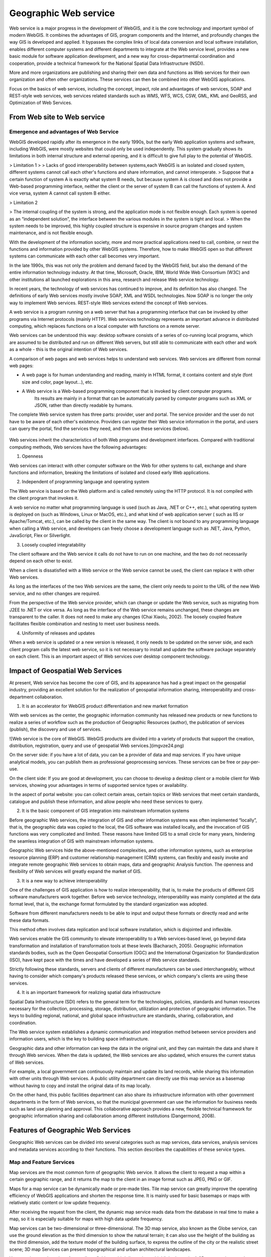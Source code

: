 .. Author: Bu Kun
.. Title: Principle of Geographic Web Service

==========================================
Geographic Web service
==========================================


Web service is a major progress in the development of WebGIS, and it is the core technology and important symbol of modern WebGIS. It combines the advantages of GIS, program components and the Internet, and profoundly changes the way GIS is developed and applied. It bypasses the complex links of local data conversion and local software installation, enables different computer systems and different departments to integrate at the Web service level, provides a new basic module for software application development, and a new way for cross-departmental coordination and cooperation, provide a technical framework for the National Spatial Data Infrastructure (NSDI).

More and more organizations are publishing and sharing their own data and functions as Web services for their own organization and often other organizations. These services can then be combined into other WebGIS applications.

Focus on the basics of web services, including the concept, impact, role and advantages of web services, SOAP and REST-style web services, web services related standards such as WMS, WFS, WCS, CSW, GML, KML and GeoRSS, and Optimization of Web Services.

From Web site to Web service
=============================================


Emergence and advantages of Web Service
-------------------------------------------------------------------

WebGIS developed rapidly after its emergence in the early 1990s, but the early Web application systems and software, including WebGIS, were mostly websites that could only be used independently. This system gradually shows its limitations in both internal structure and external opening, and it is difficult to give full play to the potential of WebGIS.

> Limitation 1
>
> Lacks of good interoperability between systems,each WebGIS is an isolated and closed system, different systems cannot call each other's functions and share information, and cannot interoperate.
> Suppose that a certain function of system A is exactly what system B needs, but because system A is closed and does not provide a Web-based programming interface,
neither the client or the server of system B can call the functions of system A. And vice versa, system A cannot call system B either.

> Limitation 2

> The internal coupling of the system is strong, and the application mode is not flexible enough. Each system is opened as an “independent solution”, the interface between the various modules in the system is tight and local.
> When the system needs to be improved, this highly coupled structure is expensive in source program changes and system maintenance, and is not flexible enough.

With the development of the information society, more and more practical applications need to call, combine, or nest the functions and information provided by other WebGIS systems. Therefore, how to make WebGIS open so that different systems can communicate with each other call becomes very important. 

In the late 1990s, this was not only the problem and demand faced by the WebGIS field, but also the demand of the entire information technology industry. At that time, Microsoft, Oracle, IBM, World Wide Web Consortium (W3C) and other institutions all launched explorations in this area, research and release Web service technology.

In recent years, the technology of web services has continued to improve, and its definition has also changed. The definitions of early Web services mostly involve SOAP, XML and WSDL technologies. Now SOAP is no longer the only way to implement Web services. REST-style Web services extend the concept of Web services.

A web service is a program running on a web server that has a programming interface that can be invoked by other programs via Internet protocols (mainly HTTP). Web services technology represents an important advance in distributed computing, which replaces functions on a local computer with functions on a remote server.

Web services can be understood this way: desktop software consists of a series of co-running local programs, which are assumed to be distributed and run on different Web servers, but still able to communicate with each other and work as a whole - this is the original intention of Web services.

A comparison of web pages and web services helps to understand web services. Web services are different from normal web pages:

- A web page is for human understanding and reading, mainly in HTML format, it contains content and style (font size and color, page layout...), etc.
 
- A Web service is a Web-based programming component that is invoked by client computer programs.
    Its results are mainly in a format that can be automatically parsed by computer programs such as XML or JSON, rather than directly readable by humans.

The complete Web service system has three parts: provider, user and portal. The service provider and the user do not have to be aware of each other's existence. 
Providers can register their Web service information in the portal, and users can query the portal, find the services they need, and then use these services (below).


.. figure:: imgvze23.png

Web services inherit the characteristics of both Web programs and development interfaces. Compared with traditional computing methods, Web services have the following advantages:

(1) Openness

Web services can interact with other computer software on the Web for other systems to call, exchange and share functions and information, breaking the limitations of isolated and closed early Web applications.

(2) Independent of programming language and operating system

The Web service is based on the Web platform and is called remotely using the HTTP protocol. It is not compiled with the client program that invokes it. 

A web service no matter what programming language is used (such as Java, .NET or C++, etc.), what operating system is deployed on (such as Windows, Linux or MacOS, etc.), and what kind of web application server ( such as IIS or Apache/Tomcat, etc.), can be called by the client in the same way. 
The client is not bound to any programming language when calling a Web service, and developers can freely choose a development language such as .NET, Java, Python, JavaScript, Flex or Silverlight.

(3) Loosely coupled integratability

The client software and the Web service it calls do not have to run on one machine, and the two do not necessarily depend on each other to exist.

When a client is dissatisfied with a Web service or the Web service cannot be used, the client can replace it with other Web services. 

As long as the interfaces of the two Web services are the same, the client only needs to point to the URL of the new Web service, and no other changes are required. 

From the perspective of the Web service provider, which can change or update the Web service, such as migrating from J2EE to .NET or vice versa. As long as the interface of the Web service remains unchanged, these changes are transparent to the caller. It does not need to make any changes (Chai Xiaolu, 2002). The loosely coupled feature facilitates flexible combination and nesting to meet user business needs.

(4) Uniformity of releases and updates

When a web service is updated or a new version is released, it only needs to be updated on the server side, and each client program calls the latest web service, so it is not necessary to install and update the software package separately on each client. This is an important aspect of Web services over desktop component technology.

Impact of Geospatial Web Services
==========================================================================


At present, Web service has become the core of GIS, and its appearance has had a great impact on the geospatial industry, providing an excellent solution for the realization of geospatial information sharing, interoperability and cross-department collaboration.

(1) It is an accelerator for WebGIS product differentiation and new market formation

With web services as the center, the geographic information community has released new products or new functions to realize a series of workflow such as the production of Geographic Resources (author), the publication of services (publish), the discovery and use of services.

![Web service is the core of WebGIS. WebGIS products are divided into a variety of products that support the creation, distribution, registration, query and use of geospatial Web services.](imgvze24.png)

On the server side: if you have a lot of data, you can be a provider of data and map services. If you have unique analytical models, you can publish them as professional geoprocessing services. These services can be free or pay-per-use.

On the client side: If you are good at development, you can choose to develop a desktop client or a mobile client for Web services, showing your advantages in terms of supported service types or availability.
 
In the aspect of portal website: you can collect certain areas, certain topics or Web services that meet certain standards, catalogue and publish these information, and allow people who need these services to query.

(2) It is the basic component of GIS integration into mainstream information systems

Before geographic Web services, the integration of GIS and other information systems was often implemented “locally”, that is, the geographic data was copied to the local, the GIS software was installed locally, and the invocation of GIS functions was very complicated and limited. These reasons have limited GIS to a small circle for many years, hindering the seamless integration of GIS with mainstream information systems. 

Geographic Web services hide the above-mentioned complexities, and other information systems, such as enterprise resource planning (ERP) and customer relationship management (CRM) systems, can flexibly and easily invoke and integrate remote geographic Web services to obtain maps, data and geographic Analysis function. The openness and flexibility of Web services will greatly expand the market of GIS.

(3) It is a new way to achieve interoperability

One of the challenges of GIS application is how to realize interoperability, that is, to make the products of different GIS software manufacturers work together.
Before web service technology, interoperability was mainly completed at the data format level, that is, the exchange format formulated by the standard organization was adopted.

Software from different manufacturers needs to be able to input and output these formats or directly read and write these data formats.

This method often involves data replication and local software installation, which is disjointed and inflexible.

Web services enable the GIS community to elevate interoperability to a Web services-based level, go beyond data transformation and installation of transformation tools at these levels (Bacharach, 2005). Geographic information standards bodies, such as the Open Geospatial Consortium (OGC) and the International Organization for Standardization (ISO), have kept pace with the times and have developed a series of Web service standards. 

Strictly following these standards, servers and clients of different manufacturers can be used interchangeably, without having to consider which company's products released these services, or which company's clients are using these services.

(4) It is an important framework for realizing spatial data infrastructure

Spatial Data Infrastructure (SDI) refers to the general term for the technologies, policies, standards and human resources necessary for the collection, processing, storage, distribution, utilization and protection of geographic information. 
The keys to building regional, national, and global space infrastructure are standards, sharing, collaboration, and coordination.

The Web service system establishes a dynamic communication and integration method between service providers and information users, which is the key to building space infrastructure. 

Geographic data and other information can keep the data in the original unit, and they can maintain the data and share it through Web services. When the data is updated, the Web services are also updated, which ensures the current status of Web services. 

For example, a local government can continuously maintain and update its land records, while sharing this information with other units through Web services. 
A public utility department can directly use this map service as a basemap without having to copy and install the original data of its map locally. 

On the other hand, this public facilities department can also share its infrastructure information with other government departments in the form of Web services, so that the municipal government can use the information for business needs such as land use planning and approval. This collaborative approach provides a new, flexible technical framework for geographic information sharing and collaboration among different institutions (Dangermond, 2008).

Features of Geographic Web Services
================================================

Geographic Web services can be divided into several categories such as map services, data services, analysis services and metadata services according to their functions. This section describes the capabilities of these service types.

Map and Feature Services
-------------------------------------------------------

Map services are the most common form of geographic Web service. It allows the client to request a map within a certain geographic range, and it returns the map to the client in an image format such as JPEG, PNG or GIF.

Maps for a map service can be dynamically made or pre-made tiles. Tile map service can greatly improve the operating efficiency of WebGIS applications and shorten the response time. It is mainly used for basic basemaps or maps with relatively static content or low update frequency.

After receiving the request from the client, the dynamic map service reads data from the database in real time to make a map, so it is especially suitable for maps with high data update frequency. 

Map services can be two-dimensional or three-dimensional. The 3D map service, also known as the Globe service, can use the ground elevation as the third dimension to show the natural terrain; it can also use the height of the building as the third dimension, add the texture model of the building surface, to express the outline of the city or the realistic street scene; 3D map Services can present topographical and urban architectural landscapes.

You can also use the value of an attribute field as a third dimension to highlight the topic. A 3D map service can also use the value of an attribute as a third dimension, highlighting the subject expressed by that attribute.

The 3D map service needs to be displayed in the 3D client, and the user can perform operations such as zooming and rotating. 

In addition to cartography, map services can often support functions such as attribute query, spatial query, and dynamic projection transformation.

Feature service allows the web client to read and write vector geographic data in the server-side geographic database, and can add, edit and delete geographic features and their coordinates in the database.

As shown in the figure, citizens can mark on the map website to indicate when and where they have found endangered birds and provide relevant information. This information is stored in the server-side geographic database to facilitate government departments to delimit ecological reserves.

Feature services allow designers to quickly sketch designs on digital maps and share their plans at the same time, allowing other colleagues to revise them, effectively supporting collaborative geographic design. Feature services also make it easier for the public to mark on web maps and share what they see and hear,

Promote public participation in the development of geographic information systems (PPGIS) and spontaneous geographic information.

The search service can index the content of GIS resources (for example, a data layer or the entire enterprise geodatabase), and allow Web users to search for the GIS resources they need by querying keywords and other methods.

The search service is different from the metadata catalog service that will be introduced later in this section. Although both can support the search and discovery of GIS resources, the former indexes the geographic data itself, especially the attribute table, while the metadata catalog service relies on the Metadata for geographic data.

Image services mainly provide raster data (such as remote sensing imagery and digital elevation) through Web services. It supports extraction, download and map making of raster data. 

For example, MapServer allows remote sensing departments to publish a large number of acquired images as image services without preprocessing, and can perform rapid real-time processing, including splicing, enhancing and deriving a variety of image products for Web clients to browse and download.

Analysis service
------------------------------------------------

Geocoding Services: Geocoding is the process of converting street addresses into geographic coordinates. 

Reverse geocoding is a process of converting geographic coordinates into corresponding addresses. A geocoding service is to publish a geocoding or reverse geocoding function in the form of a web. 

Currently, there are many free geocoding services available online, such as those provided by ArcGIS Online, Google, Microsoft, and others. In some cases, such as where address data in free systems such as Google is outdated or you want to be able to match by address aliases known to locals, you can create your own geocoding service using products such as ArcGIS Sever.

Network analysis service: Geographical network here refers to the transportation network such as streets and highways, the pipeline network organized by underground pipelines, pipeline joints, valve switches, etc.

The web analytics service can provide the following functions:

1. Calculate the best path: Given a starting point and ending point, calculate the shortest or fastest path from the starting point to the ending point, or given multiple stops, calculate the shortest or fastest path that can travel through them. Routing services should take into account speed limits and turning rules, as well as factors such as traffic congestion, wait times at traffic lights, and road closures (due to construction or accidents).

2. Calculate the service area: Calculate the blocks that can be reached from a certain point or points within a certain driving time. Service area analysis can help users assess the coverage or accessibility of a location, for example, it can help city planners choose the best fire station location so that it can cover a specified area in minutes, or help retailers choose the best location. the best store address so that it can serve more potential customers.

3. Find the nearest facility: Find the facility that is closest to a point or with the least driving time. This is commonly used in location-based services (LBS), such as finding the nearest restaurant or post office to a cell phone user.

4. Geometric service: It can perform geometric transformation, buffer calculation, cartographic synthesis (element simplification), merging and cutting of geographic elements, calculation of area and length, and coordinate projection transformation.

5. Geoprocessing services: Geoprocessing services can publish a variety of user-created functions and analytical models as Web services. 

Geoprocessing services can perform functions ranging from simple buffer analysis and polygon overlay analysis to complex regression analysis and image classification, from local community planning to global climate change analysis, from modeling the past to predicting the future.

Metadata Directory Service
---------------------------------------

Metadata is data about data that can describe GIS data and services. 

Metadata catalog services can be used to publish and search metadata, facilitating the sharing of geographic information and services. 

For example, a provider can publish metadata about their data and services, and a user can query this metadata service to find data and services that meet their needs.

Interface types for web services
=====================================================

This section describes the two main interface types for web services, SOAP-style web services and REST-style web services, which are also known as SOAP API and REST API. 

It should be emphasized that Web services are not limited to these two types. Those Web programs that transmit formatted data through HTTP should be considered as Web services.

SOAP-style web services
--------------------------------------------

The original name of SOAP is Simple Object Access Protocol, which uses an encapsulated XML for information exchange. 
In 2003, it was adopted by the World Wide Web Consortium as a Recommended Standard. The full name "Simple Object Access Protocol" was thought to be misleading, so the World Wide Web Consortium gave up the full name in 2007, and now people just use the acronym SOAP. 

SOAP-style Web services use HTTP Post and SOAP-encapsulated XML to send requests and deliver results between client and server.


.. figure:: imgvze28.png

	SOAP-based Web services rely on HTTP Post and SOAP encapsulated XML to send requests and pass results between the client and the server


SOAP-based Web services encapsulate the XML message body in another XML document. This "XML-in-XML" format is inconvenient for people to manually create SOAP requests and parse SOAP results, so it is difficult to invoke SOAP services. Of course, there are tools to simplify the invocation of SOAP services. SOAP-based Web services generally have WSDL (Web Service Description Language), that is, Web Service Description Language. 

It describes the specific programming interface provided by a Web service in XML format, which is convenient for developers to understand and use this Web service.

REST-style Web Services
------------------------------------------------

REST (representational state transfer) is an architectural style proposed by Roy Fielding in his doctoral dissertation in 2000. Roy Fielding has participated in the formulation of the HTTP specification. He believes that SOAP does not make full use of the advantages of HTTP. The REST-style architecture he proposed can give full play to the advantages of HTTP, reduce the complexity of development, and improve the scalability of the system (Richardson and Ruby, 2007). 

When REST was first proposed, it did not get much attention. Its concepts and principles are relatively abstract, and different people have different interpretations. It has not been fully followed or implemented in practical applications. 

REST-style web services send data over HTTP, and the information sent is not encapsulated in SOAP. The most common implementation is to put the request parameters in the URL and send the request parameters through the URL. RESTful web services often return results to clients in JSON and XML without SOAP. 

The following figure shows the same function in the above figure in the form of REST. It can be seen that the REST interface is more concise than the SOAP interface.


.. figure:: imgvze30.png

	Services of the REST interface



It can be seen that the URL hierarchy of this directory structure is intuitive, predictable, and easy to understand, without requiring excessive documentation, and developers can easily construct these URLs to point to the web resources they need.

Web resources in REST services support specific operations. For example, a map service can perform mapping and query operations, and a single data layer in a map service can perform query operations. 

The results of these operations can be returned to the client in formats such as JSON. For example, to request a map service to make a map of the United States through the REST interface, and to return a JPEG image of ``800x500`` pixels, the URL request is roughly


::

    http://server.mycompany.com/ArcGIS/rest/services/QSMap/MapServer/
    export?
    bbox=-185.33, 15.20, -9 .53 , 74 .08
    &size=800 , 500
    &format=jpg
    &dpi=96
    &f=image

Using REST to query the median household income of each county in California in a map service, the request returns JSON format, and the URL request is roughly:

    http://server.mycoinpany.com/ArcGIS/rest/services/USMap/MapServer/0/query?where=STATE_NAME='California'&OutFields=MEDHINC_CY&f=pjson

It can be seen that basically all requests in REST are a URL, which is easier to understand. 

You can use many programming languages such as .NET, Java JavaScript, and Flex to generate the URL string and send the URL request. 

You can even put this URL directly into your web browser without programming, and you can see the results you want, such as the map. Therefore, REST is considered to be “The command line of the web”.

Comparison between SOAP and REST
================================================


The following compares SOAP and REST types of web services. SOAP-type Web services are produced early, and the related technologies are relatively mature and widely used. The interface definitions are clear and rigorous, and the development environment supports them highly. 

But it is too complicated, and the programming workload and difficulty are large; it does not make full use of the advantages of HTTP, and the transmission efficiency is low; 

The encapsulation of SOAP makes the transmitted XML complex and huge, which often reduces the efficiency of information transmission and parsing and even the performance of the entire system. 

Given these realizations, people have gradually turned to REST-style web services, which are simple and efficient (Cappelaere et al., 2007). In many cases, the simplicity and efficiency of REST outweighs the rigor that comes with adopting SOAP (Fu et al., 2008).

Comparing SOAP type web services and REST type web services 

SOAP type web service    

- Transmission mode, HTTP POST
- Request parameters, placed in XML and encapsulated in SOAP
- The response result is put in XML and encapsulated in SOAP
- Advantages, early, mature, rigorous interface, powerful function
- Disadvantages, heavy, complex, high threshold; SOAP encapsulated XML information transmission efficiency and analysis efficiency is low; can not make full use of the advantages of HTTP, not rigorous enough, slightly casual.

Web services of type REST
                                            
- The main reason is that although HTTP GET; defines the semantics and usage of PUT, P0ST and DELETE, it is rarely used
- Parameters (key-value pairs) are generally placed in URL
- There are a variety of JSON, XML (not SOAP encapsulated) and binary file streams, etc.
- Light, simple, high efficiency, can make full use of Web cache and other advantages, and gradually widely used
- For service providers, it can reduce the cost of creating services and the cost of service hosting
- For developers who do application development based on Web services, it can reduce the difficulty, shorten the learning time, speed up the development speed and reduce the development cost.
- For managers, REST provides a better system architecture, which can obtain higher system response speed, higher reliability and scalability.

